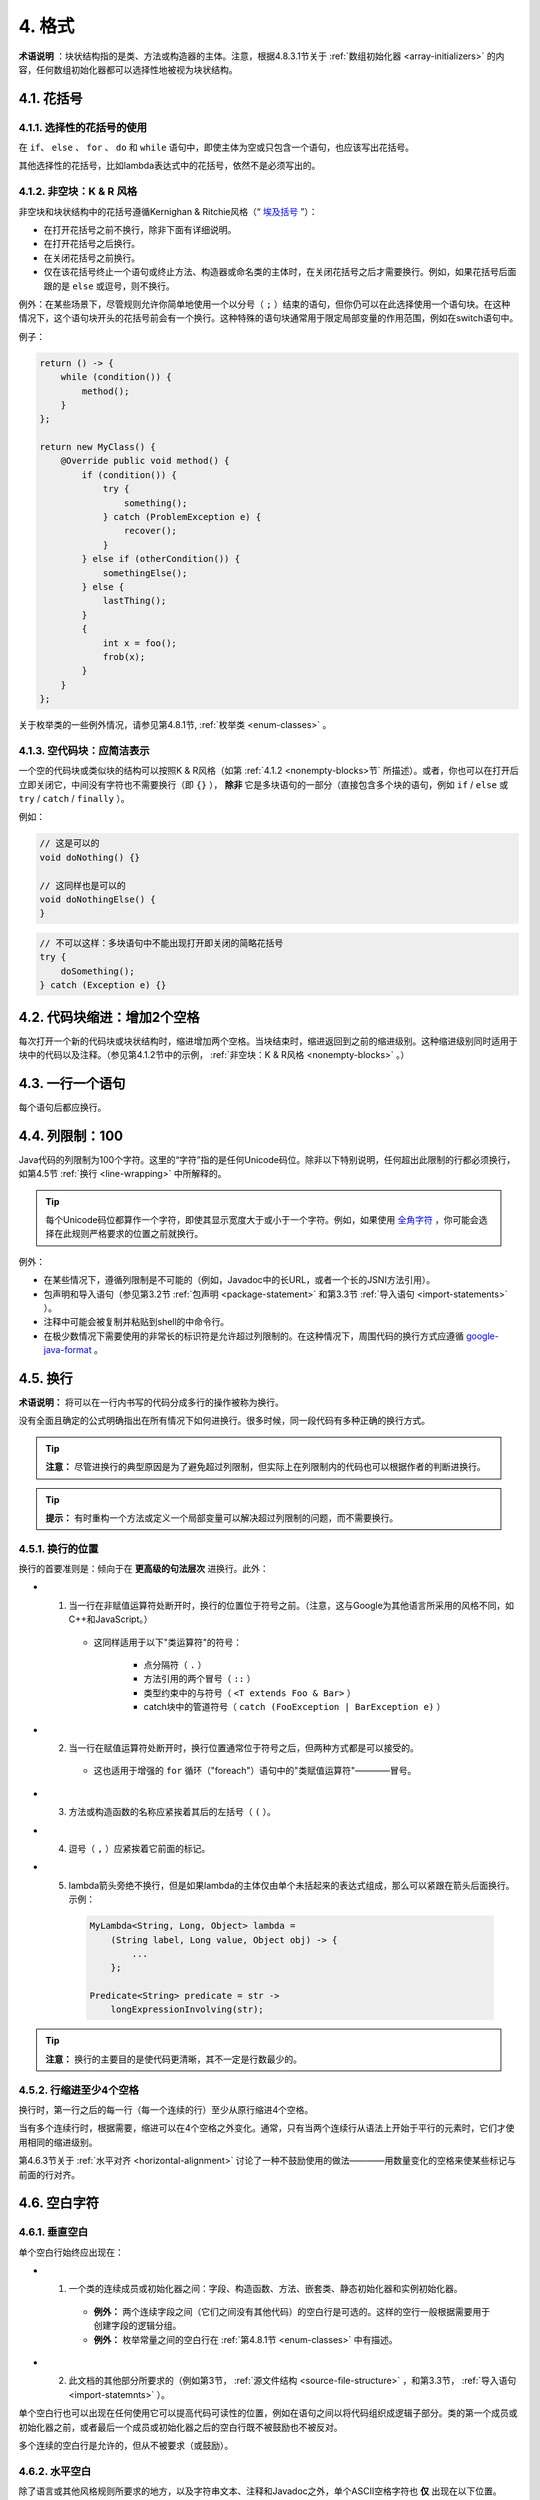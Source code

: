 4. 格式
----------------

**术语说明** ：块状结构指的是类、方法或构造器的主体。注意，根据4.8.3.1节关于 :ref:`数组初始化器 <array-initializers>` 的内容，任何数组初始化器都可以选择性地被视为块状结构。

4.1. 花括号
~~~~~~~~~~~~~~~~~~~~~~~~~~~~~~~~~~~~~~~~~~~~~~~~~~

4.1.1. 选择性的花括号的使用
""""""""""""""""""""""""""""""""""""""""""""""""""

在 ``if``、 ``else`` 、 ``for`` 、 ``do`` 和 ``while`` 语句中，即使主体为空或只包含一个语句，也应该写出花括号。

其他选择性的花括号，比如lambda表达式中的花括号，依然不是必须写出的。

.. _nonempty-blocks:

4.1.2. 非空块：K & R 风格
""""""""""""""""""""""""""""""""""""""""""""""""""

非空块和块状结构中的花括号遵循Kernighan & Ritchie风格（“ `埃及括号 <https://www.codinghorror.com/blog/2012/07/new-programming-jargon.html>`_ ”）：

- 在打开花括号之前不换行，除非下面有详细说明。
- 在打开花括号之后换行。
- 在关闭花括号之前换行。
- 仅在该花括号终止一个语句或终止方法、构造器或命名类的主体时，在关闭花括号之后才需要换行。例如，如果花括号后面跟的是 ``else`` 或逗号，则不换行。

例外：在某些场景下，尽管规则允许你简单地使用一个以分号（ ``;`` ）结束的语句，但你仍可以在此选择使用一个语句块。在这种情况下，这个语句块开头的花括号前会有一个换行。这种特殊的语句块通常用于限定局部变量的作用范围，例如在switch语句中。

例子：

.. code-block:: java

    return () -> {
        while (condition()) {
            method();
        }
    };

    return new MyClass() {
        @Override public void method() {
            if (condition()) {
                try {
                    something();
                } catch (ProblemException e) {
                    recover();
                }
            } else if (otherCondition()) {
                somethingElse();
            } else {
                lastThing();
            }
            {
                int x = foo();
                frob(x);
            }
        }
    };

关于枚举类的一些例外情况，请参见第4.8.1节, :ref:`枚举类 <enum-classes>` 。

4.1.3. 空代码块：应简洁表示
""""""""""""""""""""""""""""""""""""""""""""""""""

一个空的代码块或类似块的结构可以按照K & R风格（如第 :ref:`4.1.2 <nonempty-blocks>节` 所描述）。或者，你也可以在打开后立即关闭它，中间没有字符也不需要换行（即 ``{}`` ）， **除非** 它是多块语句的一部分（直接包含多个块的语句，例如 ``if`` / ``else`` 或 ``try`` / ``catch`` / ``finally`` ）。

例如：

.. code-block:: java

  // 这是可以的
  void doNothing() {}

  // 这同样也是可以的
  void doNothingElse() {
  }

.. code-block:: java

    // 不可以这样：多块语句中不能出现打开即关闭的简略花括号
    try {
        doSomething();
    } catch (Exception e) {}

4.2. 代码块缩进：增加2个空格
~~~~~~~~~~~~~~~~~~~~~~~~~~~~~~~~~~~~~~~~~~~~~~~~~~

每次打开一个新的代码块或块状结构时，缩进增加两个空格。当块结束时，缩进返回到之前的缩进级别。这种缩进级别同时适用于块中的代码以及注释。（参见第4.1.2节中的示例， :ref:`非空块：K & R风格 <nonempty-blocks>` 。）

4.3. 一行一个语句
~~~~~~~~~~~~~~~~~~~~~~~~~~~~~~~~~~~~~~~~~~~~~~~~~~

每个语句后都应换行。

.. _column-limit:

4.4. 列限制：100
~~~~~~~~~~~~~~~~~~~~~~~~~~~~~~~~~~~~~~~~~~~~~~~~~~

Java代码的列限制为100个字符。这里的“字符”指的是任何Unicode码位。除非以下特别说明，任何超出此限制的行都必须换行，如第4.5节 :ref:`换行 <line-wrapping>` 中所解释的。

.. tip::

    每个Unicode码位都算作一个字符，即使其显示宽度大于或小于一个字符。例如，如果使用 `全角字符 <https://en.wikipedia.org/wiki/Halfwidth_and_fullwidth_forms>`_ ，你可能会选择在此规则严格要求的位置之前就换行。

例外：

- 在某些情况下，遵循列限制是不可能的（例如，Javadoc中的长URL，或者一个长的JSNI方法引用）。

- 包声明和导入语句（参见第3.2节 :ref:`包声明 <package-statement>` 和第3.3节 :ref:`导入语句 <import-statements>` ）。

- 注释中可能会被复制并粘贴到shell的中命令行。

- 在极少数情况下需要使用的非常长的标识符是允许超过列限制的。在这种情况下，周围代码的换行方式应遵循 `google-java-format <https://github.com/google/google-java-format>`_ 。

.. _line-wrapping:

4.5. 换行
~~~~~~~~~~~~~~~~~~~~~~~~~~~~~~~~~~~~~~~~~~~~~~~~~~

**术语说明：** 将可以在一行内书写的代码分成多行的操作被称为换行。

没有全面且确定的公式明确指出在所有情况下如何进换行。很多时候，同一段代码有多种正确的换行方式。

.. tip::

    **注意：** 尽管进换行的典型原因是为了避免超过列限制，但实际上在列限制内的代码也可以根据作者的判断进换行。

.. tip::

    **提示：** 有时重构一个方法或定义一个局部变量可以解决超过列限制的问题，而不需要换行。

4.5.1. 换行的位置
""""""""""""""""""""""""""""""""""""""""""""""""""

换行的首要准则是：倾向于在 **更高级的句法层次** 进换行。此外：

- 1. 当一行在非赋值运算符处断开时，换行的位置位于符号之前。（注意，这与Google为其他语言所采用的风格不同，如C++和JavaScript。）

    - 这同样适用于以下"类运算符"的符号：
    
        - 点分隔符（ ``.`` ）

        - 方法引用的两个冒号（ ``::`` ）

        - 类型约束中的与符号（ ``<T extends Foo & Bar>`` ）

        - catch块中的管道符号（ ``catch (FooException | BarException e)`` ）

- 2. 当一行在赋值运算符处断开时，换行位置通常位于符号之后，但两种方式都是可以接受的。

    - 这也适用于增强的 ``for`` 循环（"foreach"）语句中的"类赋值运算符"————冒号。

- 3. 方法或构造函数的名称应紧挨着其后的左括号（ ``(`` ）。

- 4. 逗号（ ``,`` ）应紧挨着它前面的标记。

- 5. lambda箭头旁绝不换行，但是如果lambda的主体仅由单个未括起来的表达式组成，那么可以紧跟在箭头后面换行。示例：

    .. code-block:: java

        MyLambda<String, Long, Object> lambda =
            (String label, Long value, Object obj) -> {
                ...
            };

        Predicate<String> predicate = str ->
            longExpressionInvolving(str);

.. tip::

    **注意：** 换行的主要目的是使代码更清晰，其不一定是行数最少的。

4.5.2. 行缩进至少4个空格
""""""""""""""""""""""""""""""""""""""""""""""""""

换行时，第一行之后的每一行（每一个连续的行）至少从原行缩进4个空格。

当有多个连续行时，根据需要，缩进可以在4个空格之外变化。通常，只有当两个连续行从语法上开始于平行的元素时，它们才使用相同的缩进级别。

第4.6.3节关于 :ref:`水平对齐 <horizontal-alignment>` 讨论了一种不鼓励使用的做法————用数量变化的空格来使某些标记与前面的行对齐。

4.6. 空白字符
~~~~~~~~~~~~~~~~~~~~~~~~~~~~~~~~~~~~~~~~~~~~~~~~~~

4.6.1. 垂直空白
""""""""""""""""""""""""""""""""""""""""""""""""""

单个空白行始终应出现在：

- 1. 一个类的连续成员或初始化器之间：字段、构造函数、方法、嵌套类、静态初始化器和实例初始化器。

    - **例外：** 两个连续字段之间（它们之间没有其他代码）的空白行是可选的。这样的空行一般根据需要用于创建字段的逻辑分组。

    - **例外：** 枚举常量之间的空白行在 :ref:`第4.8.1节 <enum-classes>` 中有描述。

- 2. 此文档的其他部分所要求的（例如第3节， :ref:`源文件结构 <source-file-structure>` ，和第3.3节， :ref:`导入语句 <import-statemnts>` ）。

单个空白行也可以出现在任何使用它可以提高代码可读性的位置，例如在语句之间以将代码组织成逻辑子部分。类的第一个成员或初始化器之前，或者最后一个成员或初始化器之后的空白行既不被鼓励也不被反对。

多个连续的空白行是允许的，但从不被要求（或鼓励）。

4.6.2. 水平空白
""""""""""""""""""""""""""""""""""""""""""""""""""

除了语言或其他风格规则所要求的地方，以及字符串文本、注释和Javadoc之外，单个ASCII空格字符也 **仅** 出现在以下位置。

- 1. 将任何保留字，如 ``if`` 、 ``for`` 或 ``catch`` ，与其后面的左括号（ ``(`` ）隔开

- 2. 将任何保留字，如 ``else`` 或 ``catch`` ，与其前面的右花括号（ ``}`` ）隔开

- 3. 在任何左花括号（ ``{`` ）之前，但有两个例外：

    - ``@SomeAnnotation({a, b})`` （无空格）

    - ``String[][] x = {{"foo"}};`` （根据下面的第9项， ``{{`` 之间不需要空格）

- 4. 在任何二元或三元运算符的两侧。这也适用于以下的"类运算符"的符号：

    - 并行类型约束中的与符号： ``<T extends Foo & Bar>`` 

    - 处理多个异常的catch块中的管道符号： ``catch (FooException | BarException e)``

    - 增强的 ``for`` （"foreach"）语句中的冒号（ ``:`` ）

    - lambda表达式中的箭头： ``(String str) -> str.length()``


    但不包括：

    - 方法引用中的两个冒号（ ``::`` ），正确的写法应类似 ``Object::toString``

    - 点分隔符（ ``.`` ），正确的写法应类似 ``object.toString()``

- 5. 在 ``,`` 、 ``:`` 、 ``;`` 或类型转换的右括号 ``)`` 之后

- 6. 在代码中任何内容和开始注释的双斜杠 ``//`` 之间。允许多个空格。

- 7. 在开始注释的双斜杠 ``//`` 和注释内容之间。允许多个空格。

- 8. 在声明的类型和变量名之间： ``List<String> list``

- 9. 在数组初始化器的两个花括号内部（可选）

    - ``new int[] {5, 6}`` and ``new int[] { 5, 6 }`` 都是可行的

- 10. 在类型注解和 ``[]`` 或 ``...`` 之间

此规则不应被解读为在行的开始或结束时要求或禁止额外的空格；它只涉及内部空格。


.. _horizontal-alignment:

4.6.3. 水平对齐：永远不是必要的
""""""""""""""""""""""""""""""""""""""""""""""""""

**术语说明：** 水平对齐是指在代码中添加变化数量的额外空格，目的是使某些标记直接出现在前面几行的某些其他标记的下方

这种做法是允许的，但Google风格永远不要求它。即使在已经使用了水平对齐的地方，也不要求保持水平对齐。

以下是一个不使用对齐的例子，然后是一个使用对齐的例子：

.. code-block:: java

    private int x;      // 这样很好
    private Color color; // 这也是

    private int   x;      // 这是允许的，但未来的编辑
    private Color color;  // 可能会使它不再对齐

.. tip::

    **提示：** 对齐确实可以帮助提高可读性，但它为未来的维护带来了问题。考虑一个将来需要触碰某一行的更改，该更改可能会使之前令人满意的格式变得混乱（当然这种混乱是允许的）。更常见的是，它会促使编码者（也许是你）也调整附近行的空白，可能会触发一系列新的格式化。如此一来，那一行的更改现在就有了一个“爆炸半径”。在最坏的情况下，这可能导致毫无意义的繁忙工作，但即使在最好的情况下，它仍然会破坏版本历史信息，减慢审查者的速度，并加剧合并冲突（merge conflicts）。

4.7. 分组括号：推荐使用
~~~~~~~~~~~~~~~~~~~~~~~~~~~~~~~~~~~~~~~~~~~~~~~~~~

对于非必须的分组括号，只有当作者和审查者都认为代码在没有它们的情况下不可能被误解，且它们不会使代码更易于阅读时，才能省略它们。假设每个读者都记住了整个Java运算符优先级表是不合理的。

.. _specific-constructs:

4.8. 具体结构
~~~~~~~~~~~~~~~~~~~~~~~~~~~~~~~~~~~~~~~~~~~~~~~~~~

.. _enum-classes:

4.8.1. 枚举类
""""""""""""""""""""""""""""""""""""""""""""""""""

在枚举常量后面的每个逗号后，换行是可选的。也允许额外的空白行（通常只有一行）。以下是一种可能的写法：

.. code-block:: java

    private enum Answer {
        YES {
            @Override public String toString() {
                return "yes";
            }
        },

        NO,
        MAYBE
    }

一个没有方法且其常量上没有文档注释的枚举类可以选择按照数组初始化器的格式进行编写（参见4.8.3.1节有关 :ref:`数组初始化器 <array-initializers>` 的内容）。

.. code-block:: java

    private enum Suit { CLUBS, HEARTS, SPADES, DIAMONDS }

由于枚举类是类，因此编写类的所有其他格式规则都适用于它。

4.8.2. 变量声明
""""""""""""""""""""""""""""""""""""""""""""""""""

4.8.2.1. 一次只声明一个变量
^^^^^^^^^^^^^^^^^^^^^^^^^^^^^^^^^^^^^^^^^^^^^^^^^^^

每个变量声明（字段或局部变量）只声明一个变量：不能使用 ``int a, b;`` 这样的声明。

**例外：** ``for`` 循环的头部中，多个变量的声明是可以接受的。

4.8.2.2. 按需声明
^^^^^^^^^^^^^^^^^^^^^^^^^^^^^^^^^^^^^^^^^^^^^^^^^^^

局部变量一般不在其所在的块或块状结构的开始处声明。相反，局部变量在首次使用的地方附近（合理范围内）声明，以最小化它们的作用域。局部变量声明时通常会设定其初始值，或在声明后立即进行初始化。

4.8.3. 数组
""""""""""""""""""""""""""""""""""""""""""""""""""

.. _array-initializers:

4.8.3.1. 数组初始化器：可以是“块状”的
^^^^^^^^^^^^^^^^^^^^^^^^^^^^^^^^^^^^^^^^^^^^^^^^^^^

任何数组初始化器都可以选择按照“块状结构”的格式进行编写。例如，以下写法都是可以接受的（这里 **并未** 列出所有可行的写法）：

.. code-block:: java

    new int[] {           
        0, 1, 2, 3           
    }

    new int[] {
        0, 1,
        2, 3
    }

    new int[] {
        0,
        1,
        2,
        3
    }

    new int[] 
        {0, 1, 2, 3}             

4.8.3.2. 不要使用C语言风格的声明   
^^^^^^^^^^^^^^^^^^^^^^^^^^^^^^^^^^^^^^^^^^^^^^^^^^^
                                    
方括号是类型的一部分，而非变量的一部分：正确的写法应该为 ``String[] args`` ，而不是 ``String args[]`` 。

4.8.4. switch语句
""""""""""""""""""""""""""""""""""""""""""""""""""

**术语说明：** 在switch语句块的花括号内有一个或多个语句组。每个语句组由一个或多个switch标签（要么是 ``case FOO:`` 要么是 ``default:`` ）组成，后面跟着一个或多个语句（对于最后一个语句组，可能是零个或多个语句）。

4.8.4.1. 缩进
^^^^^^^^^^^^^^^^^^^^^^^^^^^^^^^^^^^^^^^^^^^^^^^^^^^

与任何其他块一样，switch块中内容的缩进为2格。

在switch标签后应有一个换行，且缩进级别增加2格，就好像一个块正在被打开一样。接下来的switch标签回到了之前的缩进级别，就好像一个块已经被关闭了一样。

4.8.4.2. 贯穿：需要注释
^^^^^^^^^^^^^^^^^^^^^^^^^^^^^^^^^^^^^^^^^^^^^^^^^^^

在switch块内，每个语句组要么突然终止（使用 ``break`` 、 ``continue``、 ``return`` 或抛出异常），要么用注释标记，以指示执行会或可能继续进入下一个语句组。任何传达贯穿意思的注释都是足够的（通常是 ``// fall through`` ）。在switch块的最后一个语句组中，不需要这个特殊注释。示例如下

.. code-block:: java

    switch (input) {
        case 1:
        case 2:
            prepareOneOrTwo();
            // fall through
        case 3:
            handleOneTwoOrThree();
            break;
        default:
            handleLargeNumber(input);
    }

注意单个的switch标签 ``case 1`` 后面贯穿不需要做任何注释，只有在语句组的最后贯穿才需要注释。

4.8.4.3. 必须要有 ``default`` 标签
^^^^^^^^^^^^^^^^^^^^^^^^^^^^^^^^^^^^^^^^^^^^^^^^^^^

每个switch语句都包括一个default语句组，即使其中不包含任何代码。

**例外：** 对于 ``enum`` 类的switch语句，如果它明确地包括覆盖该类型的所有可能值的情况，则可以省略 ``default`` 语句组。如果遗漏了任何可能值，这样做可以让IDE或其他静态分析工具能够发出警告。

4.8.5. 注解
""""""""""""""""""""""""""""""""""""""""""""""""""

4.8.5.1. 类型注解
^^^^^^^^^^^^^^^^^^^^^^^^^^^^^^^^^^^^^^^^^^^^^^^^^^^

应用于类型的注解直接出现在被注解的类型之前。如果注解是用 ``@Target(ElementType.TYPE_USE)`` 进行元注解的，那么它就是一个类型注解。示例如下：

.. code-block:: java

    final @Nullable String name;

    public @Nullable Person getPersonByName(String name)

.. _class-annotations:

4.8.5.2. 类注解
^^^^^^^^^^^^^^^^^^^^^^^^^^^^^^^^^^^^^^^^^^^^^^^^^^^

应用于类的注解紧跟在文档块之后，并且每个注解都列在自己的行上（也就是每行一个注解）。这些换行并不构成换行（见4.5节， :ref:`换行 <line-wrapping>`），所以缩进级别不增加。示例如下：

.. code-block:: java

    @Deprecated
    @CheckReturnValue
    public final class Frozzler { ... }

4.8.5.3. 方法/构造函数注解
^^^^^^^^^^^^^^^^^^^^^^^^^^^^^^^^^^^^^^^^^^^^^^^^^^^

应用于方法或构造函数的注解的规则和 :ref:`上一节 <class-annotations>` 一样。实例如下：

.. code-block:: java

    @Deprecated
    @Override
    public String getNameIfPresent() { ... }

4.8.5.4. 字段注解
^^^^^^^^^^^^^^^^^^^^^^^^^^^^^^^^^^^^^^^^^^^^^^^^^^^

应用于字段的注解也紧跟在文档块之后，但在这种情况下，多个注解（可能带参数）可以列在同一行上；例如：

.. code-block:: java

    @Partial @Mock DataLoader loader;

4.8.5.5. 参数/局部变量注解
^^^^^^^^^^^^^^^^^^^^^^^^^^^^^^^^^^^^^^^^^^^^^^^^^^^

应用于参数或局部变量的注解没有一个具体的编写规则（当然，当注解是类型注解时除外）。

4.8.6. 注释
""""""""""""""""""""""""""""""""""""""""""""""""""

本节讨论注释的实现。关于Javadoc的内容在第7节 :ref:`Javadoc <javadoc>` 中单独讨论。

尽管一行可能只包含注释和空白字符，但由于有注释的存在，它并不被视为一个完全的空白行。

4.8.6.1. 块状注释
^^^^^^^^^^^^^^^^^^^^^^^^^^^^^^^^^^^^^^^^^^^^^^^^^^^

块状注释与周围的代码具有相同的缩进级别。它们可以是 ``/* ... */`` 或者 ``// ...`` 形式的。对于多行的 ``/* ... */`` 注释，后续的行必须以 ``*`` 开始，并且这个 ``*`` 要与上一行的 ``*`` 对齐。

.. code-block:: java

    /*
     * This is          // And so           /* Or you can
     * okay.            // is this.          * even do this. */
     */

注释不应被星号或其他字符所构成的框框起来。

.. tip::

    **提示：** 当编写多行注释时，如果你希望在必要时,自动的代码格式化工具能重新调整行的格式（段落样式），你应该使用 ``/* ... */`` 形式。大多数格式化工具不会重新调整 ``// ...`` 形式的注释块中的行。

4.8.7. 修饰符
""""""""""""""""""""""""""""""""""""""""""""""""""

当存在类和成员的修饰符时，它们出现的顺序应遵循Java语言规范推荐的顺序：

.. code-block:: java

    public protected private abstract default static final transient volatile synchronized native strictfp

4.8.8. 数值字面量
""""""""""""""""""""""""""""""""""""""""""""""""""

长整型（ ``long`` 类型）字面量使用大写的 ``L`` 作为后缀，而绝不能使用小写的（以避免与数字 ``1`` 混淆）。例如，应写为 ``3000000000L`` 而非 ``3000000000l``。